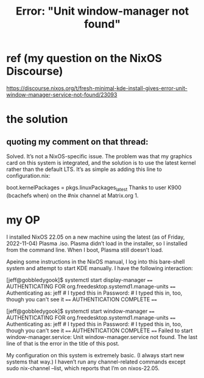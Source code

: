 :PROPERTIES:
:ID:       27ec44e3-e227-489e-8437-36c9f3807fda
:END:
#+title: Error: "Unit window-manager not found"
* ref (my question on the NixOS Discourse)
  https://discourse.nixos.org/t/fresh-minimal-kde-install-gives-error-unit-window-manager-service-not-found/23093
* the solution
** quoting my comment on that thread:
   Solved. It’s not a NixOS-specific issue. The problem was that my graphics card on this system is integrated, and the solution is to use the latest kernel rather than the default LTS. It’s as simple as adding this line to configuration.nix:

boot.kernelPackages = pkgs.linuxPackages_latest
Thanks to user K900 (bcachefs when) on the #nix channel at Matrix.org 1.
* my OP
  I installed NixOS 22.05 on a new machine using the latest (as of Friday, 2022-11-04) Plasma .iso. Plasma didn’t load in the installer, so I installed from the command line. When I boot, Plasma still doesn’t load.

  Apeing some instructions in the NixOS manual, I log into this bare-shell system and attempt to start KDE manually. I have the following interaction:

  [jeff@gobbledygook]$ systemctl start display-manager
  ==== AUTHENTICATING FOR org.freedesktop.systemd1.manage-units ====
  Authenticating as: jeff # I typed this in
  Password:               # I typed this in, too, though you can't see it
  ==== AUTHENTICATION COMPLETE ====

  [jeff@gobbledygook]$ systemctl start window-manager
  ==== AUTHENTICATING FOR org.freedesktop.systemd1.manage-units ====
  Authenticating as: jeff # I typed this in
  Password:               # I typed this in, too, though you can't see it
  ==== AUTHENTICATION COMPLETE ====
  Failed to start window-manager.service: Unit window-manager.service not found.
  The last line of that is the error in the title of this post.

  My configuration on this system is extremely basic. (I always start new systems that way.) I haven’t run any channel-related commands except sudo nix-channel --list, which reports that I’m on nixos-22.05.
